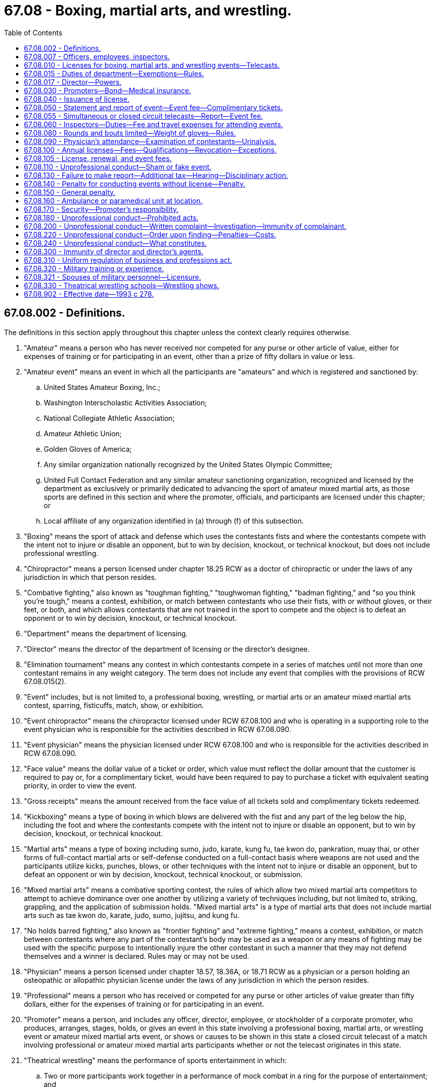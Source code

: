 = 67.08 - Boxing, martial arts, and wrestling.
:toc:

== 67.08.002 - Definitions.
The definitions in this section apply throughout this chapter unless the context clearly requires otherwise.

. "Amateur" means a person who has never received nor competed for any purse or other article of value, either for expenses of training or for participating in an event, other than a prize of fifty dollars in value or less.

. "Amateur event" means an event in which all the participants are "amateurs" and which is registered and sanctioned by:

.. United States Amateur Boxing, Inc.;

.. Washington Interscholastic Activities Association;

.. National Collegiate Athletic Association;

.. Amateur Athletic Union;

.. Golden Gloves of America;

.. Any similar organization nationally recognized by the United States Olympic Committee;

.. United Full Contact Federation and any similar amateur sanctioning organization, recognized and licensed by the department as exclusively or primarily dedicated to advancing the sport of amateur mixed martial arts, as those sports are defined in this section and where the promoter, officials, and participants are licensed under this chapter; or

.. Local affiliate of any organization identified in (a) through (f) of this subsection.

. "Boxing" means the sport of attack and defense which uses the contestants fists and where the contestants compete with the intent not to injure or disable an opponent, but to win by decision, knockout, or technical knockout, but does not include professional wrestling.

. "Chiropractor" means a person licensed under chapter 18.25 RCW as a doctor of chiropractic or under the laws of any jurisdiction in which that person resides.

. "Combative fighting," also known as "toughman fighting," "toughwoman fighting," "badman fighting," and "so you think you're tough," means a contest, exhibition, or match between contestants who use their fists, with or without gloves, or their feet, or both, and which allows contestants that are not trained in the sport to compete and the object is to defeat an opponent or to win by decision, knockout, or technical knockout.

. "Department" means the department of licensing.

. "Director" means the director of the department of licensing or the director's designee.

. "Elimination tournament" means any contest in which contestants compete in a series of matches until not more than one contestant remains in any weight category. The term does not include any event that complies with the provisions of RCW 67.08.015(2).

. "Event" includes, but is not limited to, a professional boxing, wrestling, or martial arts or an amateur mixed martial arts contest, sparring, fisticuffs, match, show, or exhibition.

. "Event chiropractor" means the chiropractor licensed under RCW 67.08.100 and who is operating in a supporting role to the event physician who is responsible for the activities described in RCW 67.08.090.

. "Event physician" means the physician licensed under RCW 67.08.100 and who is responsible for the activities described in RCW 67.08.090.

. "Face value" means the dollar value of a ticket or order, which value must reflect the dollar amount that the customer is required to pay or, for a complimentary ticket, would have been required to pay to purchase a ticket with equivalent seating priority, in order to view the event.

. "Gross receipts" means the amount received from the face value of all tickets sold and complimentary tickets redeemed.

. "Kickboxing" means a type of boxing in which blows are delivered with the fist and any part of the leg below the hip, including the foot and where the contestants compete with the intent not to injure or disable an opponent, but to win by decision, knockout, or technical knockout.

. "Martial arts" means a type of boxing including sumo, judo, karate, kung fu, tae kwon do, pankration, muay thai, or other forms of full-contact martial arts or self-defense conducted on a full-contact basis where weapons are not used and the participants utilize kicks, punches, blows, or other techniques with the intent not to injure or disable an opponent, but to defeat an opponent or win by decision, knockout, technical knockout, or submission.

. "Mixed martial arts" means a combative sporting contest, the rules of which allow two mixed martial arts competitors to attempt to achieve dominance over one another by utilizing a variety of techniques including, but not limited to, striking, grappling, and the application of submission holds. "Mixed martial arts" is a type of martial arts that does not include martial arts such as tae kwon do, karate, judo, sumo, jujitsu, and kung fu.

. "No holds barred fighting," also known as "frontier fighting" and "extreme fighting," means a contest, exhibition, or match between contestants where any part of the contestant's body may be used as a weapon or any means of fighting may be used with the specific purpose to intentionally injure the other contestant in such a manner that they may not defend themselves and a winner is declared. Rules may or may not be used.

. "Physician" means a person licensed under chapter 18.57, 18.36A, or 18.71 RCW as a physician or a person holding an osteopathic or allopathic physician license under the laws of any jurisdiction in which the person resides.

. "Professional" means a person who has received or competed for any purse or other articles of value greater than fifty dollars, either for the expenses of training or for participating in an event.

. "Promoter" means a person, and includes any officer, director, employee, or stockholder of a corporate promoter, who produces, arranges, stages, holds, or gives an event in this state involving a professional boxing, martial arts, or wrestling event or amateur mixed martial arts event, or shows or causes to be shown in this state a closed circuit telecast of a match involving professional or amateur mixed martial arts participants whether or not the telecast originates in this state.

. "Theatrical wrestling" means the performance of sports entertainment in which:

.. Two or more participants work together in a performance of mock combat in a ring for the purpose of entertainment; and

.. [Empty]
... The outcome is predetermined; and/or

... The participants do not necessarily strive to win.

. "Theatrical wrestling school" means a facility that offers training in theatrical wrestling.

. "Training facility" means a facility that:

.. Offers training in one or more of the mixed martial arts; and

.. Holds exhibitions in which all the participants are amateurs and where an admission fee is charged.

. "Wrestling exhibition," "wrestling show," or "wrestling event" means a demonstration of theatrical wrestling presented to the public.

[ http://lawfilesext.leg.wa.gov/biennium/2017-18/Pdf/Bills/Session%20Laws/House/1420-S.SL.pdf?cite=2017%20c%2046%20§%201[2017 c 46 § 1]; http://lawfilesext.leg.wa.gov/biennium/2011-12/Pdf/Bills/Session%20Laws/House/2301-S.SL.pdf?cite=2012%20c%2099%20§%201[2012 c 99 § 1]; http://lawfilesext.leg.wa.gov/biennium/2003-04/Pdf/Bills/Session%20Laws/Senate/6103-S.SL.pdf?cite=2004%20c%20149%20§%201[2004 c 149 § 1]; http://lawfilesext.leg.wa.gov/biennium/2001-02/Pdf/Bills/Session%20Laws/Senate/6264-S.SL.pdf?cite=2002%20c%20147%20§%201[2002 c 147 § 1]; http://lawfilesext.leg.wa.gov/biennium/1999-00/Pdf/Bills/Session%20Laws/Senate/5553-S.SL.pdf?cite=1999%20c%20282%20§%202[1999 c 282 § 2]; http://lawfilesext.leg.wa.gov/biennium/1997-98/Pdf/Bills/Session%20Laws/Senate/5754.SL.pdf?cite=1997%20c%20205%20§%201[1997 c 205 § 1]; http://lawfilesext.leg.wa.gov/biennium/1993-94/Pdf/Bills/Session%20Laws/House/2119.SL.pdf?cite=1993%20c%20278%20§%208[1993 c 278 § 8]; http://leg.wa.gov/CodeReviser/documents/sessionlaw/1989c127.pdf?cite=1989%20c%20127%20§%201[1989 c 127 § 1]; ]

== 67.08.007 - Officers, employees, inspectors.
The department may employ and fix the compensation of such officers, employees, and inspectors as may be necessary to administer the provisions of this chapter as amended.

[ http://lawfilesext.leg.wa.gov/biennium/1993-94/Pdf/Bills/Session%20Laws/House/2119.SL.pdf?cite=1993%20c%20278%20§%209[1993 c 278 § 9]; http://leg.wa.gov/CodeReviser/documents/sessionlaw/1959c305.pdf?cite=1959%20c%20305%20§%202[1959 c 305 § 2]; http://leg.wa.gov/CodeReviser/documents/sessionlaw/1933c184.pdf?cite=1933%20c%20184%20§%204[1933 c 184 § 4]; RRS § 8276-4; ]

== 67.08.010 - Licenses for boxing, martial arts, and wrestling events—Telecasts.
The department shall have power to issue and take disciplinary action as provided in RCW 18.235.130 against a license to conduct, hold, or promote boxing, martial arts, or wrestling events or closed circuit telecasts of these events as provided in this chapter and chapter 18.235 RCW under such terms and conditions and at such times and places as the department may determine.

[ http://lawfilesext.leg.wa.gov/biennium/2001-02/Pdf/Bills/Session%20Laws/House/2512-S.SL.pdf?cite=2002%20c%2086%20§%20305[2002 c 86 § 305]; http://lawfilesext.leg.wa.gov/biennium/1997-98/Pdf/Bills/Session%20Laws/Senate/5754.SL.pdf?cite=1997%20c%20205%20§%202[1997 c 205 § 2]; http://lawfilesext.leg.wa.gov/biennium/1993-94/Pdf/Bills/Session%20Laws/House/2119.SL.pdf?cite=1993%20c%20278%20§%2010[1993 c 278 § 10]; http://leg.wa.gov/CodeReviser/documents/sessionlaw/1989c127.pdf?cite=1989%20c%20127%20§%2013[1989 c 127 § 13]; 1975-'76 2nd ex.s. c 48 § 2; http://leg.wa.gov/CodeReviser/documents/sessionlaw/1933c184.pdf?cite=1933%20c%20184%20§%207[1933 c 184 § 7]; RRS § 8276-7; http://leg.wa.gov/CodeReviser/documents/sessionlaw/1909c249.pdf?cite=1909%20c%20249%20§%20304[1909 c 249 § 304]; http://leg.wa.gov/CodeReviser/documents/sessionlaw/1890c109.pdf?cite=1890%20p%20109%20§%201[1890 p 109 § 1]; http://leg.wa.gov/CodeReviser/Pages/session_laws.aspx?cite=1886%20p%2082%20§%201[1886 p 82 § 1]; ]

== 67.08.015 - Duties of department—Exemptions—Rules.
. In the interest of ensuring the safety and welfare of the participants, the department shall have power and it shall be its duty to direct, supervise, and control all boxing, martial arts, and wrestling events conducted within this state and an event may not be held in this state except in accordance with the provisions of this chapter. The department may, in its discretion, issue and for cause, which includes concern for the safety and welfare of the participants, take any of the actions specified in RCW 18.235.110 against a license to promote, conduct, or hold boxing, kickboxing, martial arts, or wrestling events where an admission fee is charged by any person, club, corporation, organization, association, or fraternal society.

. All boxing, kickboxing, martial arts, or wrestling events that:

.. Are conducted by any common school, college, or university, whether public or private, or by the official student association thereof, whether on or off the school, college, or university grounds, where all the participating contestants are bona fide students enrolled in any common school, college, or university, within or without this state; or

.. Are entirely amateur events as defined in *RCW 67.08.002(18), excluding events described in *RCW 67.08.002(18)(g);

are not subject to the provisions of this chapter. A boxing, martial arts, kickboxing, or wrestling event may not be conducted within the state except under a license issued in accordance with this chapter and the rules of the department except as provided in this section.

. The director shall prohibit events unless all of the contestants are licensed or otherwise exempt from licensure as provided under this chapter.

. No amateur or professional no holds barred fighting or combative fighting type of contest, exhibition, match, or similar type of event, nor any elimination tournament, may be held in this state. Any person promoting such an event is guilty of a class C felony. Additionally, the director may apply to a superior court for an injunction against any and all promoters of a contest, and may request that the court seize all money and assets relating to the competition.

[ http://lawfilesext.leg.wa.gov/biennium/2011-12/Pdf/Bills/Session%20Laws/House/2301-S.SL.pdf?cite=2012%20c%2099%20§%202[2012 c 99 § 2]; http://lawfilesext.leg.wa.gov/biennium/2003-04/Pdf/Bills/Session%20Laws/Senate/6103-S.SL.pdf?cite=2004%20c%20149%20§%202[2004 c 149 § 2]; http://lawfilesext.leg.wa.gov/biennium/2001-02/Pdf/Bills/Session%20Laws/House/2512-S.SL.pdf?cite=2002%20c%2086%20§%20306[2002 c 86 § 306]; http://lawfilesext.leg.wa.gov/biennium/1999-00/Pdf/Bills/Session%20Laws/Senate/5667.SL.pdf?cite=2000%20c%20151%20§%202[2000 c 151 § 2]; http://lawfilesext.leg.wa.gov/biennium/1999-00/Pdf/Bills/Session%20Laws/Senate/5553-S.SL.pdf?cite=1999%20c%20282%20§%203[1999 c 282 § 3]; http://lawfilesext.leg.wa.gov/biennium/1997-98/Pdf/Bills/Session%20Laws/Senate/5754.SL.pdf?cite=1997%20c%20205%20§%203[1997 c 205 § 3]; http://lawfilesext.leg.wa.gov/biennium/1993-94/Pdf/Bills/Session%20Laws/House/2119.SL.pdf?cite=1993%20c%20278%20§%2012[1993 c 278 § 12]; http://leg.wa.gov/CodeReviser/documents/sessionlaw/1989c127.pdf?cite=1989%20c%20127%20§%2014[1989 c 127 § 14]; http://leg.wa.gov/CodeReviser/documents/sessionlaw/1977c9.pdf?cite=1977%20c%209%20§%202[1977 c 9 § 2]; 1975-'76 2nd ex.s. c 48 § 3; http://leg.wa.gov/CodeReviser/documents/sessionlaw/1975c1.pdf?cite=1975%20c%201%20§%201[1975 c 1 § 1]; http://leg.wa.gov/CodeReviser/documents/sessionlaw/1973c53.pdf?cite=1973%20c%2053%20§%201[1973 c 53 § 1]; http://leg.wa.gov/CodeReviser/documents/sessionlaw/1951c48.pdf?cite=1951%20c%2048%20§%202[1951 c 48 § 2]; ]

== 67.08.017 - Director—Powers.
In addition to the powers described in RCW 18.235.030 and 18.235.040, the director or the director's designee has the following authority in administering this chapter:

. Adopt, amend, and rescind rules as deemed necessary to carry out this chapter;

. Adopt standards of professional and amateur conduct or practice;

. Enter into an assurance of discontinuance in lieu of issuing a statement of charges or conducting a hearing. The assurance shall consist of a statement of the law in question and an agreement not to violate the stated provision. The applicant or license holder shall not be required to admit to any violation of the law, and the assurance shall not be construed as such an admission. Violation of an assurance under this subsection is grounds for disciplinary action;

. Establish and assess fines for violations of this chapter that may be subject to payment from a contestant's purse;

. Establish licensing requirements; and

. Adopt rules regarding whether or not specific martial arts are mixed martial arts for the purpose of applying licensing provisions.

[ http://lawfilesext.leg.wa.gov/biennium/2011-12/Pdf/Bills/Session%20Laws/House/2301-S.SL.pdf?cite=2012%20c%2099%20§%203[2012 c 99 § 3]; http://lawfilesext.leg.wa.gov/biennium/2001-02/Pdf/Bills/Session%20Laws/House/2512-S.SL.pdf?cite=2002%20c%2086%20§%20307[2002 c 86 § 307]; http://lawfilesext.leg.wa.gov/biennium/1997-98/Pdf/Bills/Session%20Laws/Senate/5754.SL.pdf?cite=1997%20c%20205%20§%204[1997 c 205 § 4]; http://lawfilesext.leg.wa.gov/biennium/1993-94/Pdf/Bills/Session%20Laws/House/2119.SL.pdf?cite=1993%20c%20278%20§%2011[1993 c 278 § 11]; ]

== 67.08.030 - Promoters—Bond—Medical insurance.
. Every promoter, as a condition for receiving a license, shall file with the department a surety bond in an amount to be determined by the department, but not less than ten thousand dollars, to cover all of the event locations applied for within the state during the license period, conditioned upon the faithful performance by such licensee of the provisions of this chapter, the payment of the taxes, officials, and contracts as provided for herein and the observance of all rules of the department.

. Boxing promoters must obtain medical insurance in an amount set by the director, but not less than fifty thousand dollars, to cover any injuries incurred by participants at the time of each event held in this state and provide proof of insurance to the department seventy-two hours before each event. The evidence of insurance must specify, at a minimum, the name of the insurance company, the insurance policy number, the effective date of the coverage, and evidence that each participant is covered by the insurance. The promoter must pay any deductible associated with the insurance policy.

. In lieu of the insurance requirement of subsection (2) of this section, a promoter of the boxing event who so chooses may, as a condition for receiving a license under this chapter, file proof of medical insurance coverage that is in effect for the entire term of the licensing period.

. The department shall cancel a boxing event if the promoter fails to provide proof of medical insurance within the proper time frame.

[ http://lawfilesext.leg.wa.gov/biennium/1997-98/Pdf/Bills/Session%20Laws/Senate/5754.SL.pdf?cite=1997%20c%20205%20§%205[1997 c 205 § 5]; http://lawfilesext.leg.wa.gov/biennium/1993-94/Pdf/Bills/Session%20Laws/House/2119.SL.pdf?cite=1993%20c%20278%20§%2013[1993 c 278 § 13]; http://leg.wa.gov/CodeReviser/documents/sessionlaw/1989c127.pdf?cite=1989%20c%20127%20§%206[1989 c 127 § 6]; http://leg.wa.gov/CodeReviser/documents/sessionlaw/1933c184.pdf?cite=1933%20c%20184%20§%209[1933 c 184 § 9]; RRS § 8276-9; ]

== 67.08.040 - Issuance of license.
Upon the approval by the department of any application for a license, as hereinabove provided, and the filing of the bond the department shall forthwith issue such license.

[ http://lawfilesext.leg.wa.gov/biennium/1993-94/Pdf/Bills/Session%20Laws/House/2119.SL.pdf?cite=1993%20c%20278%20§%2014[1993 c 278 § 14]; 1975-'76 2nd ex.s. c 48 § 4; http://leg.wa.gov/CodeReviser/documents/sessionlaw/1933c184.pdf?cite=1933%20c%20184%20§%2010[1933 c 184 § 10]; RRS § 8276-10; ]

== 67.08.050 - Statement and report of event—Event fee—Complimentary tickets.
. Any promoter shall within seven days prior to the holding of any event file with the department a statement setting forth the name of each licensee who is a potential participant, his or her manager or managers, and such other information as the department may require. Participant changes regarding a wrestling event may be allowed after notice to the department, if the new participant holds a valid license under this chapter. The department may stop any wrestling event in which a participant is not licensed under this chapter.

. Upon the termination of any event the promoter shall file with the designated department representative a written report, duly verified as the department may require showing the number of tickets sold for the event, the price charged for the tickets and the gross proceeds thereof, and such other and further information as the department may require. The promoter shall pay to the department at the time of filing the report under this section an event fee to be determined by the director pursuant to RCW 67.08.105. However, the event fee may not be less than twenty-five dollars. A promoter is not required to pay an event fee for promoting an amateur event as defined in *RCW 67.08.002(18)(g). The event fee and license fees collected under this chapter shall be paid by the department into the business and professions account under RCW 43.24.150.

[ http://lawfilesext.leg.wa.gov/biennium/2011-12/Pdf/Bills/Session%20Laws/House/2301-S.SL.pdf?cite=2012%20c%2099%20§%204[2012 c 99 § 4]; http://lawfilesext.leg.wa.gov/biennium/2009-10/Pdf/Bills/Session%20Laws/Senate/6126.SL.pdf?cite=2009%20c%20429%20§%201[2009 c 429 § 1]; http://lawfilesext.leg.wa.gov/biennium/1999-00/Pdf/Bills/Session%20Laws/Senate/5667.SL.pdf?cite=2000%20c%20151%20§%201[2000 c 151 § 1]; http://lawfilesext.leg.wa.gov/biennium/1999-00/Pdf/Bills/Session%20Laws/Senate/5553-S.SL.pdf?cite=1999%20c%20282%20§%204[1999 c 282 § 4]; http://lawfilesext.leg.wa.gov/biennium/1997-98/Pdf/Bills/Session%20Laws/Senate/5754.SL.pdf?cite=1997%20c%20205%20§%206[1997 c 205 § 6]; http://lawfilesext.leg.wa.gov/biennium/1993-94/Pdf/Bills/Session%20Laws/House/2119.SL.pdf?cite=1993%20c%20278%20§%2015[1993 c 278 § 15]; http://leg.wa.gov/CodeReviser/documents/sessionlaw/1989c127.pdf?cite=1989%20c%20127%20§%207[1989 c 127 § 7]; http://leg.wa.gov/CodeReviser/documents/sessionlaw/1933c184.pdf?cite=1933%20c%20184%20§%2011[1933 c 184 § 11]; RRS § 8276-11. FORMER PART OF SECTION:  1939 c 54 § 1; RRS § 8276-11a, now footnoted below; ]

== 67.08.055 - Simultaneous or closed circuit telecasts—Report—Event fee.
Every licensee who charges and receives an admission fee for exhibiting a simultaneous telecast of any live, current, or spontaneous boxing or sparring match, or wrestling exhibition or show on a closed circuit telecast viewed within this state shall, within seventy-two hours after such event, furnish to the department a verified written report on a form which is supplied by the department showing the number of tickets issued or sold, and the gross receipts therefor without any deductions whatsoever. Such licensee shall also, at the same time, pay to the department an event fee to be determined by the director pursuant to RCW 67.08.105. In no event, however, shall the event fee be less than twenty-five dollars. The event fee shall be immediately paid by the department into the business and professions account under RCW 43.24.150.

[ http://lawfilesext.leg.wa.gov/biennium/2009-10/Pdf/Bills/Session%20Laws/Senate/6126.SL.pdf?cite=2009%20c%20429%20§%202[2009 c 429 § 2]; http://lawfilesext.leg.wa.gov/biennium/1993-94/Pdf/Bills/Session%20Laws/House/2119.SL.pdf?cite=1993%20c%20278%20§%2016[1993 c 278 § 16]; http://leg.wa.gov/CodeReviser/documents/sessionlaw/1989c127.pdf?cite=1989%20c%20127%20§%2015[1989 c 127 § 15]; 1975-'76 2nd ex.s. c 48 § 5; ]

== 67.08.060 - Inspectors—Duties—Fee and travel expenses for attending events.
The department may appoint official inspectors at least one of which, in the absence of a member of the department, shall be present at any event held under the provisions of this chapter. Such inspectors shall carry a card signed by the director evidencing their authority. It shall be their duty to see that all rules of the department and the provisions of this chapter are strictly complied with and to be present at the accounting of the gross receipts of any event, and such inspector is authorized to receive from the licensee conducting the event the statement of receipts herein provided for and to immediately transmit such reports to the department. Each inspector shall receive a fee and travel expenses from the promoter to be set by the director for each event officially attended.

[ http://lawfilesext.leg.wa.gov/biennium/1997-98/Pdf/Bills/Session%20Laws/Senate/5754.SL.pdf?cite=1997%20c%20205%20§%207[1997 c 205 § 7]; http://lawfilesext.leg.wa.gov/biennium/1993-94/Pdf/Bills/Session%20Laws/House/2119.SL.pdf?cite=1993%20c%20278%20§%2017[1993 c 278 § 17]; http://leg.wa.gov/CodeReviser/documents/sessionlaw/1989c127.pdf?cite=1989%20c%20127%20§%2016[1989 c 127 § 16]; http://leg.wa.gov/CodeReviser/documents/sessionlaw/1988c19.pdf?cite=1988%20c%2019%20§%202[1988 c 19 § 2]; 1975-'76 2nd ex.s. c 34 § 154; http://leg.wa.gov/CodeReviser/documents/sessionlaw/1959c305.pdf?cite=1959%20c%20305%20§%204[1959 c 305 § 4]; http://leg.wa.gov/CodeReviser/documents/sessionlaw/1933c184.pdf?cite=1933%20c%20184%20§%2012[1933 c 184 § 12]; RRS § 8276-12; ]

== 67.08.080 - Rounds and bouts limited—Weight of gloves—Rules.
A boxing event held in this state may not be for more than ten rounds and no one round of any bout shall be scheduled for longer than three minutes and there shall be not less than one minute intermission between each round. In the event of bouts involving state, regional, national, or world championships, the department may grant an extension of no more than two additional rounds to allow total bouts of twelve rounds. A contestant in any boxing event under this chapter may not be permitted to wear gloves weighing less than eight ounces. The director shall adopt rules to assure clean and sporting conduct on the part of all contestants and officials, and the orderly and proper conduct of the event in all respects, and to otherwise make rules consistent with this chapter, but such rules shall apply only to events held under the provisions of this chapter. The director may adopt rules with respect to round and bout limitations and clean and sporting conduct for kickboxing, martial arts, or wrestling events.

[ http://lawfilesext.leg.wa.gov/biennium/2013-14/Pdf/Bills/Session%20Laws/Senate/5077-S.SL.pdf?cite=2013%20c%2023%20§%20177[2013 c 23 § 177]; http://lawfilesext.leg.wa.gov/biennium/1999-00/Pdf/Bills/Session%20Laws/Senate/5553-S.SL.pdf?cite=1999%20c%20282%20§%205[1999 c 282 § 5]; http://lawfilesext.leg.wa.gov/biennium/1997-98/Pdf/Bills/Session%20Laws/Senate/5754.SL.pdf?cite=1997%20c%20205%20§%208[1997 c 205 § 8]; http://lawfilesext.leg.wa.gov/biennium/1993-94/Pdf/Bills/Session%20Laws/House/2119.SL.pdf?cite=1993%20c%20278%20§%2018[1993 c 278 § 18]; http://leg.wa.gov/CodeReviser/documents/sessionlaw/1989c127.pdf?cite=1989%20c%20127%20§%208[1989 c 127 § 8]; http://leg.wa.gov/CodeReviser/documents/sessionlaw/1974ex1c45.pdf?cite=1974%20ex.s.%20c%2045%20§%201[1974 ex.s. c 45 § 1]; http://leg.wa.gov/CodeReviser/documents/sessionlaw/1959c305.pdf?cite=1959%20c%20305%20§%205[1959 c 305 § 5]; http://leg.wa.gov/CodeReviser/documents/sessionlaw/1933c184.pdf?cite=1933%20c%20184%20§%2014[1933 c 184 § 14]; RRS § 8276-14; ]

== 67.08.090 - Physician's attendance—Examination of contestants—Urinalysis.
. Each contestant for boxing, kickboxing, or martial arts events shall be examined within twenty-four hours before the contest by an event physician licensed by the department. The event physician shall report in writing and over his or her signature before the event the physical condition of each and every contestant to the inspector present at such contest. No contestant whose physical condition is not approved by the event physician shall be permitted to participate in any event. Blank forms for event physicians' reports shall be provided by the department and all questions upon such blanks shall be answered in full. The event physician shall be paid a fee and travel expenses by the promoter.

. The department may require that an event physician be present at a wrestling event. The promoter shall pay the event physician present at a wrestling event. A boxing, kickboxing, or martial arts event may not be held unless an event physician licensed by the department is present throughout the event. In addition to the event physician, an event chiropractor may be included as a licensed official at a boxing, kickboxing, or martial arts event. The promoter shall pay the event chiropractor present at a boxing, kickboxing, or martial arts event.

. Any physician licensed under RCW 67.08.100 may be selected by the department as the event physician. The event physician present at any contest shall have authority to stop any event when in the event physician's opinion it would be dangerous to a contestant to continue, and in such event it shall be the event physician's duty to stop the event.

. The department may have a participant in a wrestling event examined by an event physician licensed by the department prior to the event. A participant in a wrestling event whose condition is not approved by the event physician shall not be permitted to participate in the event.

. Each contestant for boxing, kickboxing, martial arts, or wrestling events may be subject to a random urinalysis or chemical test within twenty-four hours before or after a contest. In addition to the unprofessional conduct specified in RCW 18.235.130, an applicant or licensee who refuses or fails to submit to the urinalysis or chemical test is subject to disciplinary action under RCW 18.235.110. If the urinalysis or chemical test is positive for substances prohibited by rules adopted by the director, the applicant or licensee has engaged in unprofessional conduct and disciplinary action may be taken under RCW 18.235.110.

[ http://lawfilesext.leg.wa.gov/biennium/2011-12/Pdf/Bills/Session%20Laws/House/2301-S.SL.pdf?cite=2012%20c%2099%20§%205[2012 c 99 § 5]; http://lawfilesext.leg.wa.gov/biennium/2001-02/Pdf/Bills/Session%20Laws/Senate/6264-S.SL.pdf?cite=2002%20c%20147%20§%202[2002 c 147 § 2]; http://lawfilesext.leg.wa.gov/biennium/2001-02/Pdf/Bills/Session%20Laws/House/2512-S.SL.pdf?cite=2002%20c%2086%20§%20308[2002 c 86 § 308]; http://lawfilesext.leg.wa.gov/biennium/1999-00/Pdf/Bills/Session%20Laws/Senate/5553-S.SL.pdf?cite=1999%20c%20282%20§%206[1999 c 282 § 6]; http://lawfilesext.leg.wa.gov/biennium/1997-98/Pdf/Bills/Session%20Laws/Senate/5754.SL.pdf?cite=1997%20c%20205%20§%209[1997 c 205 § 9]; http://lawfilesext.leg.wa.gov/biennium/1993-94/Pdf/Bills/Session%20Laws/House/2119.SL.pdf?cite=1993%20c%20278%20§%2019[1993 c 278 § 19]; http://leg.wa.gov/CodeReviser/documents/sessionlaw/1989c127.pdf?cite=1989%20c%20127%20§%209[1989 c 127 § 9]; http://leg.wa.gov/CodeReviser/documents/sessionlaw/1933c184.pdf?cite=1933%20c%20184%20§%2015[1933 c 184 § 15]; RRS § 8276-15; ]

== 67.08.100 - Annual licenses—Fees—Qualifications—Revocation—Exceptions.
. The department upon receipt of a properly completed application and payment of a nonrefundable fee, may grant an annual license to an applicant for the following: (a) Promoter; (b) manager; (c) boxer; (d) second; (e) wrestling participant; (f) inspector; (g) judge; (h) timekeeper; (i) announcer; (j) event physician; (k) event chiropractor; (l) referee; (m) matchmaker; (n) kickboxer; (o) martial arts participant; (p) training facility; (q) amateur sanctioning organization; and (r) theatrical wrestling school.

. The application for the following types of licenses includes a physical performed by a physician, as defined in RCW 67.08.002, which was performed by the physician with a time period preceding the application as specified by rule: (a) Boxer; (b) wrestling participant; (c) kickboxer; (d) martial arts participant; and (e) referee.

. An applicant for the following types of licenses for the sports of boxing, kickboxing, and martial arts must provide annual proof of certification as having adequate experience, skill, and training from an organization approved by the department, including, but not limited to, the association of boxing commissions, the international boxing federation, the international boxing organization, the Washington state association of professional ring officials, the world boxing association, the world boxing council, or the world boxing organization for boxing officials, and the united full contact federation for kickboxing and martial arts officials: (a) Judge; (b) referee; (c) inspector; (d) timekeeper; or (e) other officials deemed necessary by the department.

. No person may participate or serve in any of the above capacities unless licensed as provided in this chapter.

. The referees, judges, timekeepers, event physicians, chiropractors, and inspectors for any boxing, kickboxing, or martial arts event must be designated by the department from among licensed officials.

. The referee for any wrestling event must be provided by the promoter and must be licensed as a wrestling participant.

. The department must immediately suspend the license or certificate of a person who has been certified pursuant to RCW 74.20A.320 by the department of social and health services as a person who is not in compliance with a support order. If the person has continued to meet all other requirements for reinstatement during the suspension, reissuance of the license or certificate is automatic upon the department's receipt of a release issued by the department of social and health services stating that the licensee is in compliance with the order.

. A person may not be issued a license if the person has an unpaid fine outstanding to the department.

. A person may not be issued a license unless they are at least eighteen years of age.

. [Empty]
.. This section does not apply to:

... Contestants or participants in events at which only amateurs are engaged in contests;

... Wrestling participants engaged in training or a wrestling show at a theatrical wrestling school; and

... Fraternal organizations and/or veterans' organizations chartered by congress or the defense department, excluding any recognized amateur sanctioning body recognized by the department.

.. Upon request of the department, a promoter, contestant, or participant must provide sufficient information to reasonably determine whether this chapter applies.

[ http://lawfilesext.leg.wa.gov/biennium/2017-18/Pdf/Bills/Session%20Laws/House/1169-S3.SL.pdf?cite=2018%20c%20199%20§%20102[2018 c 199 § 102]; http://lawfilesext.leg.wa.gov/biennium/2017-18/Pdf/Bills/Session%20Laws/House/1420-S.SL.pdf?cite=2017%20c%2046%20§%203[2017 c 46 § 3]; http://lawfilesext.leg.wa.gov/biennium/2011-12/Pdf/Bills/Session%20Laws/House/2301-S.SL.pdf?cite=2012%20c%2099%20§%206[2012 c 99 § 6]; http://lawfilesext.leg.wa.gov/biennium/2001-02/Pdf/Bills/Session%20Laws/Senate/6264-S.SL.pdf?cite=2002%20c%20147%20§%203[2002 c 147 § 3]; http://lawfilesext.leg.wa.gov/biennium/2001-02/Pdf/Bills/Session%20Laws/House/2512-S.SL.pdf?cite=2002%20c%2086%20§%20309[2002 c 86 § 309]; http://lawfilesext.leg.wa.gov/biennium/2001-02/Pdf/Bills/Session%20Laws/Senate/5502-S.SL.pdf?cite=2001%20c%20246%20§%201[2001 c 246 § 1]; http://lawfilesext.leg.wa.gov/biennium/1999-00/Pdf/Bills/Session%20Laws/Senate/5553-S.SL.pdf?cite=1999%20c%20282%20§%207[1999 c 282 § 7]; prior:  1997 c 205 § 10; http://lawfilesext.leg.wa.gov/biennium/1997-98/Pdf/Bills/Session%20Laws/House/3901.SL.pdf?cite=1997%20c%2058%20§%20864[1997 c 58 § 864]; http://lawfilesext.leg.wa.gov/biennium/1993-94/Pdf/Bills/Session%20Laws/House/2119.SL.pdf?cite=1993%20c%20278%20§%2020[1993 c 278 § 20]; http://leg.wa.gov/CodeReviser/documents/sessionlaw/1989c127.pdf?cite=1989%20c%20127%20§%2010[1989 c 127 § 10]; http://leg.wa.gov/CodeReviser/documents/sessionlaw/1959c305.pdf?cite=1959%20c%20305%20§%206[1959 c 305 § 6]; http://leg.wa.gov/CodeReviser/documents/sessionlaw/1933c184.pdf?cite=1933%20c%20184%20§%2016[1933 c 184 § 16]; RRS § 8276-16. FORMER PART OF SECTION: 1933 c 184 § 20, part; RRS § 8276-20, part, now codified in RCW  67.08.025; ]

== 67.08.105 - License, renewal, and event fees.
The department shall set license, renewal, and event fees by rule in amounts that, pursuant to the fee policy established in RCW 43.24.086, when combined with all license and fee revenue under this chapter, are sufficient to defray the costs of the department in administering this chapter.

[ http://lawfilesext.leg.wa.gov/biennium/2009-10/Pdf/Bills/Session%20Laws/Senate/6126.SL.pdf?cite=2009%20c%20429%20§%203[2009 c 429 § 3]; http://lawfilesext.leg.wa.gov/biennium/1999-00/Pdf/Bills/Session%20Laws/Senate/5553-S.SL.pdf?cite=1999%20c%20282%20§%201[1999 c 282 § 1]; ]

== 67.08.110 - Unprofessional conduct—Sham or fake event.
. Any person or any member of any group of persons or corporation promoting events who shall participate directly or indirectly in the purse or fee of any manager of any participants or any participant and any licensee who shall conduct or participate in any sham or fake event has engaged in unprofessional conduct and is subject to the sanctions specified in RCW 18.235.110.

. A manager of any boxer, kickboxer, or martial arts participant who allows any person or any group of persons or corporation promoting boxing, kickboxing, or martial arts events to participate directly or indirectly in the purse or fee, or any boxer, kickboxer, or martial arts participant or other licensee who conducts or participates in any sham or fake boxing, kickboxing, or martial arts event has engaged in unprofessional conduct and is subject to the sanctions specified in RCW 18.235.110.

[ http://lawfilesext.leg.wa.gov/biennium/2011-12/Pdf/Bills/Session%20Laws/House/2301-S.SL.pdf?cite=2012%20c%2099%20§%207[2012 c 99 § 7]; http://lawfilesext.leg.wa.gov/biennium/2001-02/Pdf/Bills/Session%20Laws/House/2512-S.SL.pdf?cite=2002%20c%2086%20§%20310[2002 c 86 § 310]; http://lawfilesext.leg.wa.gov/biennium/1999-00/Pdf/Bills/Session%20Laws/Senate/5553-S.SL.pdf?cite=1999%20c%20282%20§%208[1999 c 282 § 8]; http://lawfilesext.leg.wa.gov/biennium/1997-98/Pdf/Bills/Session%20Laws/Senate/5754.SL.pdf?cite=1997%20c%20205%20§%2011[1997 c 205 § 11]; http://lawfilesext.leg.wa.gov/biennium/1993-94/Pdf/Bills/Session%20Laws/House/2119.SL.pdf?cite=1993%20c%20278%20§%2021[1993 c 278 § 21]; http://leg.wa.gov/CodeReviser/documents/sessionlaw/1989c127.pdf?cite=1989%20c%20127%20§%2011[1989 c 127 § 11]; http://leg.wa.gov/CodeReviser/documents/sessionlaw/1933c184.pdf?cite=1933%20c%20184%20§%2017[1933 c 184 § 17]; RRS § 8276-17; ]

== 67.08.130 - Failure to make report—Additional tax—Hearing—Disciplinary action.
Whenever any licensee shall fail to make a report of any event within the time prescribed by this chapter or when such report is unsatisfactory to the department, the director may examine the books and records of such licensee; he or she may subpoena and examine under oath any officer of such licensee and such other person or persons as he or she may deem necessary to a determination of the total gross receipts from any event and the amount of tax thereon. If, upon the completion of such examination it shall be determined that an additional tax is due, notice thereof shall be served upon the licensee, providing the licensee with an opportunity to request a hearing under chapter 34.05 RCW. The failure to request a hearing within twenty days of service of the notice constitutes a default, whereupon the director will enter a decision on the facts available. Failure to pay such additional tax within twenty days after service of a final order constitutes unprofessional conduct and the licensee may be subject to disciplinary action against its license and shall be disqualified from receiving any new license.

[ http://lawfilesext.leg.wa.gov/biennium/2001-02/Pdf/Bills/Session%20Laws/House/2512-S.SL.pdf?cite=2002%20c%2086%20§%20311[2002 c 86 § 311]; http://lawfilesext.leg.wa.gov/biennium/1997-98/Pdf/Bills/Session%20Laws/Senate/5754.SL.pdf?cite=1997%20c%20205%20§%2013[1997 c 205 § 13]; http://lawfilesext.leg.wa.gov/biennium/1993-94/Pdf/Bills/Session%20Laws/House/2119.SL.pdf?cite=1993%20c%20278%20§%2023[1993 c 278 § 23]; http://leg.wa.gov/CodeReviser/documents/sessionlaw/1933c184.pdf?cite=1933%20c%20184%20§%2019[1933 c 184 § 19]; RRS § 8276-19; ]

== 67.08.140 - Penalty for conducting events without license—Penalty.
Any person, club, corporation, organization, association, fraternal society, participant, or promoter conducting or participating in boxing or wrestling events within this state without having first obtained a license therefor in the manner provided by this chapter is in violation of this chapter and shall be guilty of a misdemeanor excepting the events excluded from the operation of this chapter by RCW 67.08.015.

[ http://lawfilesext.leg.wa.gov/biennium/2001-02/Pdf/Bills/Session%20Laws/House/2512-S.SL.pdf?cite=2002%20c%2086%20§%20312[2002 c 86 § 312]; http://lawfilesext.leg.wa.gov/biennium/1997-98/Pdf/Bills/Session%20Laws/Senate/5754.SL.pdf?cite=1997%20c%20205%20§%2014[1997 c 205 § 14]; http://lawfilesext.leg.wa.gov/biennium/1993-94/Pdf/Bills/Session%20Laws/House/2119.SL.pdf?cite=1993%20c%20278%20§%2024[1993 c 278 § 24]; http://leg.wa.gov/CodeReviser/documents/sessionlaw/1989c127.pdf?cite=1989%20c%20127%20§%2017[1989 c 127 § 17]; http://leg.wa.gov/CodeReviser/documents/sessionlaw/1988c19.pdf?cite=1988%20c%2019%20§%203[1988 c 19 § 3]; http://leg.wa.gov/CodeReviser/documents/sessionlaw/1959c305.pdf?cite=1959%20c%20305%20§%207[1959 c 305 § 7]; http://leg.wa.gov/CodeReviser/documents/sessionlaw/1951c48.pdf?cite=1951%20c%2048%20§%201[1951 c 48 § 1]; http://leg.wa.gov/CodeReviser/documents/sessionlaw/1933c184.pdf?cite=1933%20c%20184%20§%2022[1933 c 184 § 22]; RRS § 8276-22; ]

== 67.08.150 - General penalty.
Any person, firm or corporation violating any of the provisions of this chapter for which no penalty is herein provided shall be guilty of a misdemeanor.

[ http://leg.wa.gov/CodeReviser/documents/sessionlaw/1933c184.pdf?cite=1933%20c%20184%20§%2024[1933 c 184 § 24]; RRS § 8276-24; ]

== 67.08.160 - Ambulance or paramedical unit at location.
. A promoter must have an ambulance or paramedical unit present at the event location.

[ http://lawfilesext.leg.wa.gov/biennium/2017-18/Pdf/Bills/Session%20Laws/House/1420-S.SL.pdf?cite=2017%20c%2046%20§%204[2017 c 46 § 4]; http://lawfilesext.leg.wa.gov/biennium/1999-00/Pdf/Bills/Session%20Laws/Senate/5553-S.SL.pdf?cite=1999%20c%20282%20§%2010[1999 c 282 § 10]; http://leg.wa.gov/CodeReviser/documents/sessionlaw/1989c127.pdf?cite=1989%20c%20127%20§%202[1989 c 127 § 2]; ]

== 67.08.170 - Security—Promoter's responsibility.
A promoter shall ensure that adequate security personnel are in attendance at an event to control fans in attendance. The size of the security force shall be determined by mutual agreement of the promoter, the person in charge of operating the arena or other facility, and the department.

[ http://lawfilesext.leg.wa.gov/biennium/2011-12/Pdf/Bills/Session%20Laws/House/2301-S.SL.pdf?cite=2012%20c%2099%20§%208[2012 c 99 § 8]; http://lawfilesext.leg.wa.gov/biennium/1997-98/Pdf/Bills/Session%20Laws/Senate/5754.SL.pdf?cite=1997%20c%20205%20§%2015[1997 c 205 § 15]; http://lawfilesext.leg.wa.gov/biennium/1993-94/Pdf/Bills/Session%20Laws/House/2119.SL.pdf?cite=1993%20c%20278%20§%2025[1993 c 278 § 25]; http://leg.wa.gov/CodeReviser/documents/sessionlaw/1989c127.pdf?cite=1989%20c%20127%20§%203[1989 c 127 § 3]; ]

== 67.08.180 - Unprofessional conduct—Prohibited acts.
In addition to the unprofessional conduct specified in RCW 18.235.130, the following conduct, acts, or conditions constitute unprofessional conduct for which disciplinary action may be taken:

. Destruction of any ticket or ticket stub, whether sold or unsold, within three months after the date of any event, by any promoter or person associated with or employed by any promoter.

. The deliberate cutting of himself or herself or other self mutilation by a wrestling participant while participating in a wrestling event.

. A conviction under chapter 69.50 RCW.

. Testing positive for illegal use of a controlled substance as defined in RCW 69.50.101.

. The striking of any person that is not a licensed participant at a wrestling event.

[ http://lawfilesext.leg.wa.gov/biennium/2001-02/Pdf/Bills/Session%20Laws/House/2512-S.SL.pdf?cite=2002%20c%2086%20§%20313[2002 c 86 § 313]; http://lawfilesext.leg.wa.gov/biennium/1997-98/Pdf/Bills/Session%20Laws/Senate/5754.SL.pdf?cite=1997%20c%20205%20§%2016[1997 c 205 § 16]; http://leg.wa.gov/CodeReviser/documents/sessionlaw/1989c127.pdf?cite=1989%20c%20127%20§%204[1989 c 127 § 4]; ]

== 67.08.200 - Unprofessional conduct—Written complaint—Investigation—Immunity of complainant.
A person, including but not limited to a consumer, licensee, corporation, organization, and state and local governmental agency, may submit a written complaint to the department charging a license holder or applicant with unprofessional conduct and specifying the grounds for the complaint. If the department determines that the complaint merits investigation or if the department has reason to believe, without a formal complaint, that a license holder or applicant may have engaged in unprofessional conduct, the department shall investigate to determine whether there has been unprofessional conduct. A person who files a complaint under this section in good faith is immune from suit in any civil action related to the filing or contents of the complaint.

[ http://lawfilesext.leg.wa.gov/biennium/1997-98/Pdf/Bills/Session%20Laws/Senate/5754.SL.pdf?cite=1997%20c%20205%20§%2017[1997 c 205 § 17]; ]

== 67.08.220 - Unprofessional conduct—Order upon finding—Penalties—Costs.
Upon a finding that a license holder or applicant has committed unprofessional conduct the director may issue an order providing for one or any combination of the following:

. Revocation of the license;

. Suspension of the license for a fixed or indefinite term;

. Requiring the satisfactory completion of a specific program of remedial education;

. Compliance with conditions of probation for a designated period of time;

. Payment of a fine not to exceed five hundred dollars for each violation of this chapter;

. Denial of the license request;

. Corrective action, including paying contestants the contracted purse or compensation; or

. Refund of fees billed to and collected from the consumer.

Any of the actions under this section may be totally or partly stayed by the director. All costs associated with compliance with orders issued under this section are the obligation of the license holder or applicant.

[ http://lawfilesext.leg.wa.gov/biennium/1997-98/Pdf/Bills/Session%20Laws/Senate/5754.SL.pdf?cite=1997%20c%20205%20§%2019[1997 c 205 § 19]; ]

== 67.08.240 - Unprofessional conduct—What constitutes.
The following conduct, acts, or conditions constitute unprofessional conduct for a license holder or applicant under this chapter:

. Conviction of a gross misdemeanor, felony, or the commission of an act involving moral turpitude, dishonesty, or corruption whether the act constitutes a crime or not. If the act constitutes a crime, conviction in a criminal proceeding is not a condition precedent to disciplinary action. Upon such a conviction, however, the judgment and sentence is conclusive evidence at the ensuing disciplinary hearing of the guilt of the license holder or applicant of the crime described in the indictment or information, and of the person's violation of the statute on which it is based. For the purposes of this section, conviction includes all instances in which a plea of guilty or nolo contendere is the basis for the conviction and all proceedings in which the sentence has been deferred or suspended. This section does not abrogate rights guaranteed under chapter 9.96 RCW;

. Misrepresentation or concealment of a material fact in obtaining a license or in reinstatement of a license;

. Advertising that is false, fraudulent, or misleading;

. Incompetence or negligence that results in injury to a person or that creates an unreasonable risk that a person may be harmed;

. Suspension, revocation, or restriction of a license to act as a professional or amateur athletic licensee by competent authority in a state, federal, or foreign jurisdiction, a certified copy of the order, stipulation, or agreement being conclusive evidence of the revocation, suspension, or restriction;

. Violation of a statute or administrative rule regulating professional or amateur athletics;

. Failure to cooperate with the department's investigations by:

.. Not furnishing papers or documents;

.. Not furnishing in writing a full and complete explanation regarding a matter under investigation by the department; or

.. Not responding to subpoenas issued by the department, whether or not the recipient of the subpoena is the subject of the proceeding;

. Failure to comply with an order issued by the director or an assurance of discontinuance entered into by the director;

. Aiding or abetting an unlicensed person to act in a manner that requires a professional or amateur athletics license;

. Misrepresentation or fraud in any aspect of the conduct of a professional athletics or amateur event; and

. Interference with an investigation or disciplinary proceeding by willful misrepresentation of facts before the department or by the use of threats or harassment against any person to prevent them from providing evidence in a disciplinary proceeding or other legal action.

[ http://lawfilesext.leg.wa.gov/biennium/2011-12/Pdf/Bills/Session%20Laws/House/2301-S.SL.pdf?cite=2012%20c%2099%20§%209[2012 c 99 § 9]; http://lawfilesext.leg.wa.gov/biennium/1997-98/Pdf/Bills/Session%20Laws/Senate/5754.SL.pdf?cite=1997%20c%20205%20§%2021[1997 c 205 § 21]; ]

== 67.08.300 - Immunity of director and director's agents.
The director or individuals acting on the director's behalf are immune from suit in an action, civil or criminal, based on official acts performed in the course of their duties in the administration and enforcement of this chapter.

[ http://lawfilesext.leg.wa.gov/biennium/2001-02/Pdf/Bills/Session%20Laws/House/2512-S.SL.pdf?cite=2002%20c%2086%20§%20314[2002 c 86 § 314]; http://lawfilesext.leg.wa.gov/biennium/1997-98/Pdf/Bills/Session%20Laws/Senate/5754.SL.pdf?cite=1997%20c%20205%20§%2024[1997 c 205 § 24]; ]

== 67.08.310 - Uniform regulation of business and professions act.
The uniform regulation of business and professions act, chapter 18.235 RCW, governs unlicensed practice, the issuance and denial of licenses, and the discipline of licensees under this chapter.

[ http://lawfilesext.leg.wa.gov/biennium/2001-02/Pdf/Bills/Session%20Laws/House/2512-S.SL.pdf?cite=2002%20c%2086%20§%20315[2002 c 86 § 315]; ]

== 67.08.320 - Military training or experience.
An applicant with military training or experience satisfies the training or experience requirements of this chapter unless the director determines that the military training or experience is not substantially equivalent to the standards of this state.

[ http://lawfilesext.leg.wa.gov/biennium/2011-12/Pdf/Bills/Session%20Laws/House/1418.SL.pdf?cite=2011%20c%20351%20§%2021[2011 c 351 § 21]; ]

== 67.08.321 - Spouses of military personnel—Licensure.
The director shall develop rules consistent with RCW 18.340.020 for the licensure of spouses of military personnel.

[ http://lawfilesext.leg.wa.gov/biennium/2011-12/Pdf/Bills/Session%20Laws/Senate/5969-S.SL.pdf?cite=2011%202nd%20sp.s.%20c%205%20§%208[2011 2nd sp.s. c 5 § 8]; ]

== 67.08.330 - Theatrical wrestling schools—Wrestling shows.
. A theatrical wrestling school may hold wrestling shows at the school facility for training purposes and may charge an admission fee without a promoter license.

. A theatrical wrestling school may hold a limited number of wrestling shows for training purposes off the school premises and may charge a fee without a promoter license.

. Any wrestling show presented by a theatrical wrestling school must feature at least eighty percent amateur participants and must have an ambulance or paramedical unit or an emergency medical technician licensed under RCW 18.73.081 at the event location.

. The department must promulgate rules to implement this section.

[ http://lawfilesext.leg.wa.gov/biennium/2017-18/Pdf/Bills/Session%20Laws/House/1420-S.SL.pdf?cite=2017%20c%2046%20§%202[2017 c 46 § 2]; ]

== 67.08.902 - Effective date—1993 c 278.
This act is necessary for the immediate preservation of the public peace, health, or safety, or support of the state government and its existing public institutions, and shall take effect July 1, 1993.

[ http://lawfilesext.leg.wa.gov/biennium/1993-94/Pdf/Bills/Session%20Laws/House/2119.SL.pdf?cite=1993%20c%20278%20§%2028[1993 c 278 § 28]; ]

